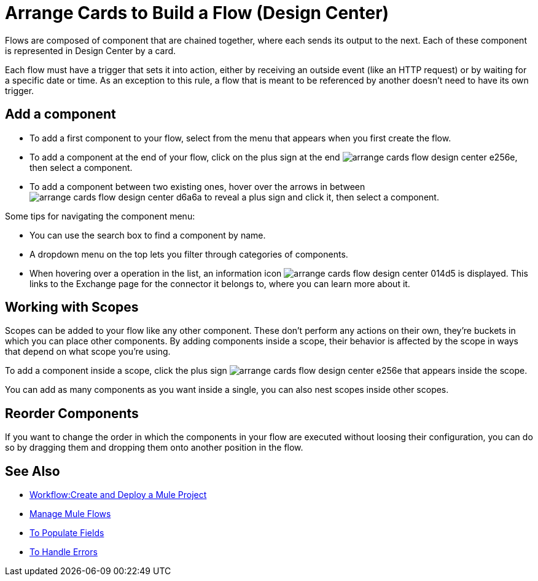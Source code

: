 = Arrange Cards to Build a Flow (Design Center)
:keywords:


Flows are composed of component that are chained together, where each sends its output to the next. Each of these component is represented in Design Center by a card.

Each flow must have a trigger that sets it into action, either by receiving an outside event (like an HTTP request) or by waiting for a specific date or time. As an exception to this rule, a flow that is meant to be referenced by another doesn't need to have its own trigger.


== Add a component


* To add a first component to your flow, select from the menu that appears when you first create the flow.
* To add a component at the end of your flow, click on the plus sign at the end image:arrange-cards-flow-design-center-e256e.png[], then select a component.
* To add a component between two existing ones, hover over the arrows in between image:arrange-cards-flow-design-center-d6a6a.png[] to reveal a plus sign and click it, then select a component.


Some tips for navigating the component menu:

* You can use the search box to find a component by name.
* A dropdown menu on the top lets you filter through categories of components.
* When hovering over a operation in the list, an information icon image:arrange-cards-flow-design-center-014d5.png[] is displayed. This links to the Exchange page for the connector it belongs to, where you can learn more about it.



== Working with Scopes

Scopes can be added to your flow like any other component. These don't perform any actions on their own, they're buckets in which you can place other components. By adding components inside a scope, their behavior is affected by the scope in ways that depend on what scope you're using.

To add a component inside a scope, click the plus sign image:arrange-cards-flow-design-center-e256e.png[] that appears inside the scope.

You can add as many components as you want inside a single, you can also nest scopes inside other scopes.

== Reorder Components

If you want to change the order in which the components in your flow are executed without loosing their configuration, you can do so by dragging them and dropping them onto another position in the flow.







== See Also

* link:/design-center/v/1.0/workflow-create-and-run-a-mule-project[Workflow:Create and Deploy a Mule Project]

* link:/design-center/v/1.0/to-manage-mule-flows[Manage Mule Flows]

* link:/design-center/v/1.0/to-pupulate-fields[To Populate Fields]

* link:/design-center/v/1.0/error-handling-task-design-center[To Handle Errors]
